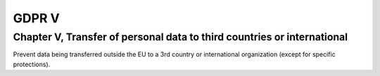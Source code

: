 .. Copyright (C) 2018 Wazuh, Inc.

.. _gdpr_V:

GDPR V
======

Chapter V, Transfer of personal data to third countries or international
------------------------------------------------------------------------

Prevent data being transferred outside the EU to a 3rd country or international organization (except for specific protections).